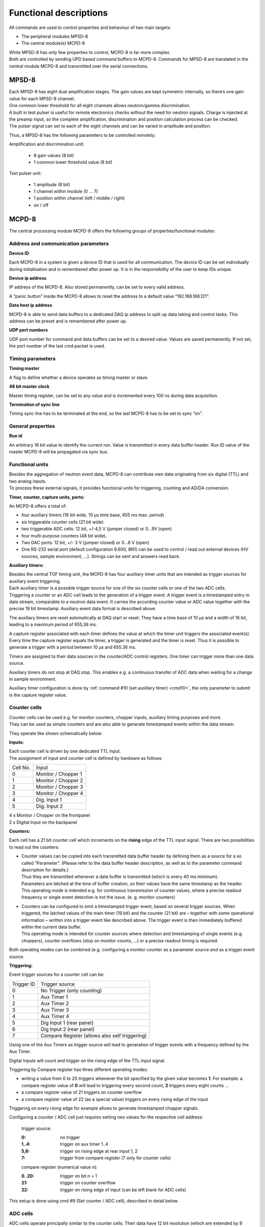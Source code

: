 .. |mus|  unicode:: U+003BC s

Functional descriptions
=======================


All commands are used to control properties and behaviour of two main targets:

*   The peripheral modules MPSD-8
*   The central module(s) MCPD-8

| While MPSD-8 has only few properties to control, MCPD-8 is far more complex.
| Both are controlled by sending UPD based command buffers to MCPD-8. Commands for
  MPSD-8 are translated in the central module MCPD-8 and transmitted over the serial
  connections.

MPSD-8
------

| Each MPSD-8 has eight dual amplification stages. The gain values are kept
  symmetric internally, so there’s one gain value for each MPSD-8 channel.
| One common lower threshold for all eight channels allows neutron/gamma discrimination.

| A built in test pulser is useful for remote electronics checks without the need for
  neutron signals. Charge is injected at the preamp input, so the complete amplification,
  discrimination and position calculation process can be checked.
| The pulser signal can set to each of the eight channels and can be varied in
  amplitude and position.

Thus, a MPSD-8 has the following parameters to be controlled remotely:

Amplification and discrimination unit:

    *   8 gain values (8 bit)
    *   1 common lower threshold value (8 bit)

Test pulser unit:

    *   1 amplitude (8 bit)
    *   1 channel within module (0 … 7)
    *   1 position within channel (left / middle / right)
    *   on / off

MCPD-8
------

The central processing module MCPD-8 offers the following groups of
properties/functional modules:


Address and communication parameters
~~~~~~~~~~~~~~~~~~~~~~~~~~~~~~~~~~~~

**Device ID**

Each MCPD-8 in a system is given a device ID that is used for all communication.
The device ID can be set individually during initialisation and is remembered
after power up. It is in the responsibility of the user to keep IDs unique.


**Device ip address**

IP address of the MCPD-8. Also stored permanently, can be set to every valid address.

A “panic button” inside the MCPD-8 allows to reset the address to a default value
“192.168.168.121”.


**Data host ip address**

MCPD-8 is able to send data buffers to a dedicated DAQ ip address to split up data
taking and control tasks. This address can be preset and is remembered after power up.


**UDP port numbers**

UDP port number for command and data buffers can be set to a desired value. Values
are saved permanently. If not set, the port number of the last cmd packet is used.


Timing parameters
~~~~~~~~~~~~~~~~~

**Timing master**

A flag to define whether a device operates as timing master or slave.

**48 bit master clock**

Master timing register, can be set to any value and is incremented every 100 ns
during data acquisition.

**Termination of sync line**

Timing sync line has to be terminated at the end, so the last MCPD-8 has to be
set to sync “on”.

General properties
~~~~~~~~~~~~~~~~~~

**Run id**

An arbitrary 16 bit value to identify the current run. Value is transmitted in
every data buffer header. Run ID value of the master MCPD-8 will be propagated
via sync bus.

Functional units
~~~~~~~~~~~~~~~~

| Besides the aggregation of neutron event data, MCPD-8 can contribute own data
  originating from six digital (TTL) and two analog inputs.
| To process these external signals, it provides functional units for triggering,
  counting and AD/DA conversion.

**Timer, counter, capture units, ports:**

An MCPD-8 offers a total of:

*   four auxiliary timers (16 bit wide, 10 |mus| time base, 655 ms max. period)
*   six triggerable counter cells (21 bit wide)
*   two triggerable ADC cells: 12 bit, +/-4,5 V
    (jumper closed)
    or 0...9V
    (open)
*   four multi-purpose counters (48 bit wide).
*   Two DAC ports: 12 bit, +/- 3 V
    (jumper closed)
    or 0…6 V
    (open)
*   One RS-232 serial port (default configuration 9.600, 8N1) can be used to
    control / read out external devices (HV sources, sample environment, ...).
    Strings can be sent and answers read back.

**Auxiliary timers:**

| Besides the central TOF timing unit, the MCPD-8 has four auxiliary timer units
  that are intended as trigger sources for auxiliary event triggering.
| Each auxiliary timer is a possible trigger source for one of the six counter
  cells or one of the two ADC cells.
| Triggering a counter or an ADC cell leads to the generation of a trigger event.
  A trigger event is a timestamped entry in data stream, comparable to a neutron
  data event. It carries the according counter value or ADC value together with
  the precise 19 bit timestamp. Auxiliary event data format is described above.

The auxiliary timers are reset automatically at DAQ start or reset. They have a
time base of 10 |mus| and a width of 16 bit, leading to a maximum period of 655,36
ms.

| A capture register associated with each timer defines the value at which the
  timer unit triggers the associated event(s).
| Every time the capture register equals the timer, a trigger is generated and the
  timer is reset. Thus it is possible to generate a trigger with a period between
  10 |mus| and 655.36 ms.

Timers are assigned to their data sources in the counter/ADC control registers.
One timer can trigger more than one data source.

Auxiliary timers do not stop at DAQ stop. This enables e.g. a continuous transfer
of ADC data when waiting for a change in sample environment.

Auxiliary timer configuration is done by :ref:`command #10 (set auxiliary timer) <cmd10>`,
the only parameter to submit is the capture register value.

Counter cells
~~~~~~~~~~~~~

| Counter cells can be used e.g. for monitor counters, chopper inputs, auxiliary
  timing purposes and more.
| They can be used as simple counters and are also able to generate timestamped
  events within the data stream.

They operate like shown schematically below:

|10000000000003B90000023D3DDAEC58_png|


**Inputs:**

| Each counter cell is driven by one dedicated TTL input.
| The assignment of input and counter cell is defined by hardware as follows:


+----------+---------------------+
| Cell No. | Input               |
+----------+---------------------+
| 0        | Monitor / Chopper 1 |
+----------+---------------------+
| 1        | Monitor / Chopper 2 |
+----------+---------------------+
| 2        | Monitor / Chopper 3 |
+----------+---------------------+
| 3        | Monitor / Chopper 4 |
+----------+---------------------+
| 4        | Dig. Input 1        |
+----------+---------------------+
| 5        | Dig. Input 2        |
+----------+---------------------+

| 4 x Monitor / Chopper on the frontpanel
| 2 x Digital Input on the backpanel

**Counters:**

Each cell has a 21 bit counter cell which increments on the **rising** edge of
the TTL input signal. There are two possibilities to read out the counters:

* | Counter values can be copied into each transmitted data buffer header by
    defining them as a source for a so called “Parameter”.
    (Please refer to the data buffer header description, as well as to the
    parameter command description for details.)
  | Thus they are transmitted whenever a data buffer is transmitted (which is
    every 40 ms minimum).
  | Parameters are latched at the time of buffer creation, so their values have
    the same timestamp as the header.
  | This operating mode is intended e.g. for continuous transmission of counter
    values, where a precise readout frequency or single event detection is not
    the issue. (e. g. monitor counters)

* | Counters can be configured to emit a timestamped trigger event, based on
    several trigger sources. When triggered, the latched values of the main timer
    (19 bit) and the counter (21 bit) are – together with some operational
    information – written into a trigger event like described above. The trigger
    event is then immediately buffered within the current data buffer.
  | This operating mode is intended for counter sources where detection and
    timestamping of single events (e.g. choppers), counter overflows (stop on
    monitor counts, ...) or a precise readout timing is required.

Both operating modes can be combined (e.g. configuring a monitor counter as a
parameter source *and* as a trigger event source.

**Triggering:**

Event trigger sources for a counter cell can be:

+------------+-------------------------------+
| Trigger ID | Trigger source                |
+------------+-------------------------------+
| 0          | No Trigger (only counting)    |
+------------+-------------------------------+
| 1          | Aux Timer 1                   |
+------------+-------------------------------+
| 2          | Aux Timer 2                   |
+------------+-------------------------------+
| 3          | Aux Timer 3                   |
+------------+-------------------------------+
| 4          | Aux Timer 4                   |
+------------+-------------------------------+
| 5          | Dig Input 1 (rear panel)      |
+------------+-------------------------------+
| 6          | Dig Input 2 (rear panel)      |
+------------+-------------------------------+
| 7          | Compare Register              |
|            | (allows also self triggering) |
+------------+-------------------------------+

Using one of the Aux Timers as trigger source will lead to generation of trigger
events with a frequency defined by the Aux Timer.

Digital Inputs will count and trigger on the rising edge of the TTL input signal.

Triggering by Compare register has three different operating modes:

*   writing a value from 0 to 20 triggers whenever the bit specified by the given
    value becomes **1**. For example: a compare register value of **0** will lead to
    triggering every second count, **2** triggers every eight counts ...
*   a compare register value of 21 triggers on counter overflow
*   a compare register value of 22 (as a special value) triggers on every rising
    edge of the input

Triggering on every rising edge for example allows to generate timestamped chopper
signals.

Configuring a counter / ADC cell just requires setting two values for the respective
cell address:

    trigger source:

    :0: no trigger
    :1..4: trigger on aux timer 1..4
    :5,6: trigger on rising edge at rear input 1, 2
    :7: trigger from compare register
        (7 only for counter cells)

    compare register (numerical value n):

    :0..20: trigger on bit n = 1
    :21: trigger on counter overflow
    :22: trigger on rising edge of input
         (can be left blank for ADC cells)

This setup is done using cmd #9 (Set counter / ADC cell), described in detail below.

ADC cells
~~~~~~~~~

| ADC cells operate principally similar to the counter cells. Their data have
  12 bit resolution (which are extended by 9 leading zeroes to keep the data
  format compatible).
| Full range is +/- 4,5 V or 0 .. 9 V, depending on jumper setting inside MCPD-8.

They can be used e.g. for a continuous monitoring of ambient parameters as well
as of sample environment. The ADC values are stored in registers at a sampling
rate of **25 kHz** they can be read out randomly at any time and rate. (although
their contents will only change with 25 kHz)

|10000000000003B90000023DABA92D42_png|

Inputs are the two analog inputs on the backpanel.

The ADC cells can be triggered by:

*   one of the four programmable auxilliary timers
*   one of the two digital inputs on the backpanel

Multipurpose counters (“Parameters”)
~~~~~~~~~~~~~~~~~~~~~~~~~~~~~~~~~~~~

| MCPD-8 offers four additional 48 bit wide multipurpose counters / data fields.
| Their values are automatically transmitted as parameter 0 … 3 with every data
  buffer.

Data buffers will be emitted whenever an event buffer is full, but with a
minimum frequency of **25 Hz**. So the multipurpose counters are a good means for
a continuous monitoring of counting inputs.

All six TTL inputs can operate as counter source:
  | 4 x Monitor / Chopper on the frontpanel
  | 2 x Digital Input on the backpanel

Furthermore, a parameter field can carry a copy of one of the following information:

  | Event counter
  | Master clock
  | Current status of all digital inputs and ADCs

Parameter 0 and 1 will stop on a stop command and will continue/update on a
continue command. Parameter 2 and 3 will run continuously.

The assignment of parameters is done by :ref:`command #11 (set parameter source) <cmd11>`:

Each one of the four possible parameters can be assigned one of the following
sources:

    :0 .. 3: Monitor/Chopper inputs 1..4
    :4,5: backpanel TTL inputs 1, 2
    :6: combination of all digital inputs, and both ADC values
    :7: event counter
    :8: master clock

Counter / Port Status Polling
~~~~~~~~~~~~~~~~~~~~~~~~~~~~~

As a last means to derive counter values and port status from MCPD-8, there’s
a polling command that delivers all possible data sources in one cmd answer buffer:

  | Parameter 0 ... 3
  | 6 digital inputs
  | 2 digital outputs
  | 2 ADC inputs
  | 2 DAC outputs

.. |10000000000003B90000023D3DDAEC58_png| image:: images/10000000000003B90000023D3DDAEC58.png
    :width: 12.405cm
    :height: 7.444cm


.. |10000000000003B90000023DABA92D42_png| image:: images/10000000000003B90000023DABA92D42.png
    :width: 12.405cm
    :height: 7.458cm

